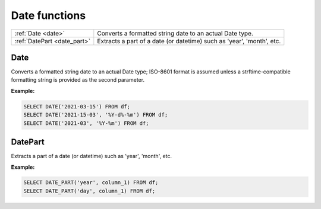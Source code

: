 Date functions
===================

.. list-table::
	
   * - :ref:`Date <date>`
     - Converts a formatted string date to an actual Date type.
   * - :ref:`DatePart <date_part>`
     - Extracts a part of a date (or datetime) such as 'year', 'month', etc.

.. _date:

Date
-----------
Converts a formatted string date to an actual Date type; ISO-8601 format is assumed unless a strftime-compatible formatting string is provided as the second parameter.

**Example:**

.. code-block:: sql

    SELECT DATE('2021-03-15') FROM df;
    SELECT DATE('2021-15-03', '%Y-d%-%m') FROM df;
    SELECT DATE('2021-03', '%Y-%m') FROM df;

.. _date_part:

DatePart
-----------
Extracts a part of a date (or datetime) such as 'year', 'month', etc.

**Example:**

.. code-block:: sql

    SELECT DATE_PART('year', column_1) FROM df;
    SELECT DATE_PART('day', column_1) FROM df;
